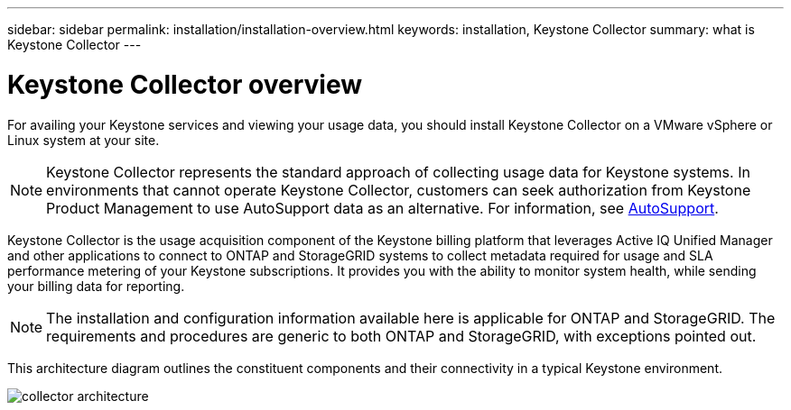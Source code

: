 ---
sidebar: sidebar
permalink: installation/installation-overview.html
keywords: installation, Keystone Collector
summary: what is Keystone Collector
---

= Keystone Collector overview
:hardbreaks:
:nofooter:
:icons: font
:linkattrs:
:imagesdir: ../media/

[.lead]
For availing your Keystone services and viewing your usage data, you should install Keystone Collector on a VMware vSphere or Linux system at your site.

[NOTE]
Keystone Collector represents the standard approach of collecting usage data for Keystone systems. In environments that cannot operate Keystone Collector, customers can seek authorization from Keystone Product Management to use AutoSupport data as an alternative. For information, see https://docs.netapp.com/us-en/active-iq/concept_autosupport.html[AutoSupport^].

Keystone Collector is the usage acquisition component of the Keystone billing platform that leverages Active IQ Unified Manager and other applications to connect to ONTAP and StorageGRID systems to collect metadata required for usage and SLA performance metering of your Keystone subscriptions. It provides you with the ability to monitor system health, while sending your billing data for reporting.

[NOTE]
The installation and configuration information available here is applicable for ONTAP and StorageGRID. The requirements and procedures are generic to both ONTAP and StorageGRID, with exceptions pointed out.

This architecture diagram outlines the constituent components and their connectivity in a typical Keystone environment.

image:collector-arch.png[collector architecture]

